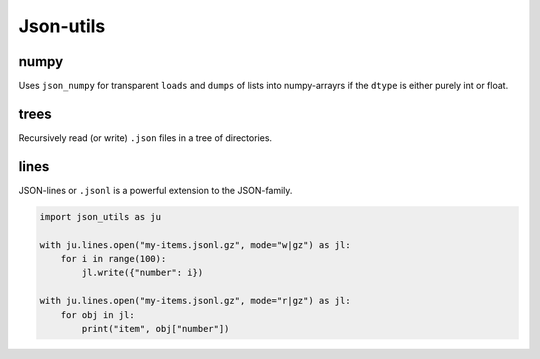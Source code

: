 ##########
Json-utils
##########
|TestStatus| |PyPiStatus| |BlackStyle| |BlackPackStyle| |MITLicenseBadge|

*****
numpy
*****
Uses ``json_numpy`` for transparent ``loads`` and ``dumps`` of lists into numpy-arrayrs if the ``dtype`` is either purely int or float.

*****
trees
*****
Recursively read (or write) ``.json`` files in a tree of directories.

*****
lines
*****
JSON-lines or ``.jsonl`` is a powerful extension to the JSON-family.

.. code-block:: python

    import json_utils as ju

    with ju.lines.open("my-items.jsonl.gz", mode="w|gz") as jl:
        for i in range(100):
            jl.write({"number": i})

    with ju.lines.open("my-items.jsonl.gz", mode="r|gz") as jl:
        for obj in jl:
            print("item", obj["number"])


.. |TestStatus| image:: https://github.com/cherenkov-plenoscope/json_utils/actions/workflows/test.yml/badge.svg?branch=main
    :target: https://github.com/cherenkov-plenoscope/json_utils/actions/workflows/test.yml

.. |PyPiStatus| image:: https://img.shields.io/pypi/v/json_utils_sebastian-achim-mueller
    :target: https://pypi.org/project/json_utils_sebastian-achim-mueller

.. |BlackStyle| image:: https://img.shields.io/badge/code%20style-black-000000.svg
    :target: https://github.com/psf/black

.. |BlackPackStyle| image:: https://img.shields.io/badge/pack%20style-black-000000.svg
    :target: https://github.com/cherenkov-plenoscope/black_pack

.. |MITLicenseBadge| image:: https://img.shields.io/badge/License-MIT-yellow.svg
    :target: https://opensource.org/licenses/MIT
